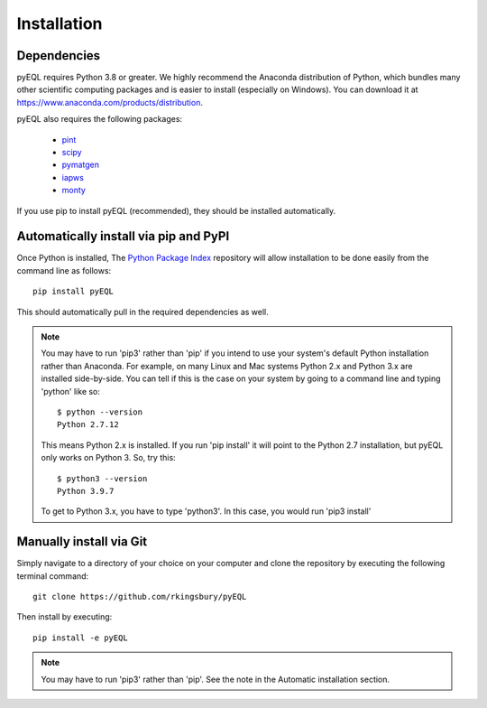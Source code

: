 .. _installation:


Installation
************

Dependencies
============

pyEQL requires Python 3.8 or greater. We highly recommend the Anaconda distribution of Python, which bundles many other
scientific computing packages and is easier to install (especially on Windows). You can download it at
https://www.anaconda.com/products/distribution.

pyEQL also requires the following packages:

     * `pint <https://github.com/hgrecco/pint>`_
     * `scipy <http://scipy.org/>`_
     * `pymatgen <https://github.com/materialsproject/pymatgen/>`_
     * `iapws <https://github.com/jjgomera/iapws/>`_
     * `monty <https://github.com/materialsvirtuallab/monty>`_

If you use pip to install pyEQL (recommended), they should be installed automatically.

Automatically install via pip and PyPI
======================================

Once Python is installed, The `Python Package Index <https://pypi.python.org/pypi>`_ repository will allow installation
to be done easily from the command line as follows::

    pip install pyEQL

This should automatically pull in the required dependencies as well.

.. note:: You may have to run 'pip3' rather than 'pip' if you intend to use your system's default Python installation
    rather than Anaconda. For example, on many Linux and Mac systems Python 2.x and Python 3.x are installed side-by-side.
    You can tell if this is the case on your system by going to a command line and typing 'python' like so::

      $ python --version
      Python 2.7.12

    This means Python 2.x is installed. If you run 'pip install' it will point to the Python 2.7 installation, but pyEQL
    only works on Python 3. So, try this::

      $ python3 --version
      Python 3.9.7

    To get to Python 3.x, you have to type 'python3'. In this case, you would run 'pip3 install'

Manually install via Git
========================
Simply navigate to a directory of your choice on your computer and clone the repository by executing the following terminal command::

    git clone https://github.com/rkingsbury/pyEQL

Then install by executing::

    pip install -e pyEQL

.. note:: You may have to run 'pip3' rather than 'pip'. See the note in the Automatic installation section.
